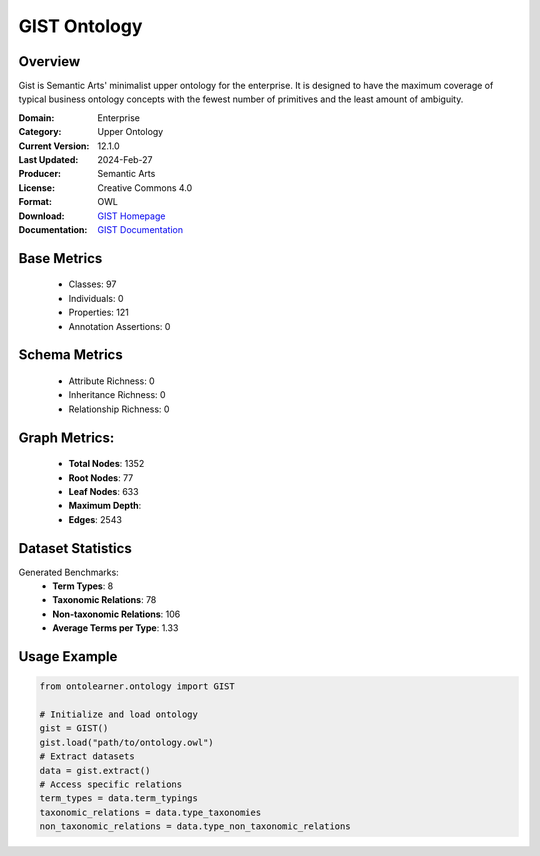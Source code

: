 GIST Ontology
================

Overview
-----------------
Gist is Semantic Arts' minimalist upper ontology for the enterprise.
It is designed to have the maximum coverage of typical business ontology concepts
with the fewest number of primitives and the least amount of ambiguity.

:Domain: Enterprise
:Category: Upper Ontology
:Current Version: 12.1.0
:Last Updated: 2024-Feb-27
:Producer: Semantic Arts
:License: Creative Commons 4.0
:Format: OWL
:Download: `GIST Homepage <https://semanticarts.com/gist>`_
:Documentation: `GIST Documentation <https://semanticarts.com/gist>`_

Base Metrics
---------------
    - Classes: 97
    - Individuals: 0
    - Properties: 121
    - Annotation Assertions: 0

Schema Metrics
---------------
    - Attribute Richness: 0
    - Inheritance Richness: 0
    - Relationship Richness: 0

Graph Metrics:
------------------
    - **Total Nodes**: 1352
    - **Root Nodes**: 77
    - **Leaf Nodes**: 633
    - **Maximum Depth**:
    - **Edges**: 2543

Dataset Statistics
-----------------
Generated Benchmarks:
    - **Term Types**: 8
    - **Taxonomic Relations**: 78
    - **Non-taxonomic Relations**: 106
    - **Average Terms per Type**: 1.33

Usage Example
------------------
.. code-block:: python

   from ontolearner.ontology import GIST

   # Initialize and load ontology
   gist = GIST()
   gist.load("path/to/ontology.owl")
   # Extract datasets
   data = gist.extract()
   # Access specific relations
   term_types = data.term_typings
   taxonomic_relations = data.type_taxonomies
   non_taxonomic_relations = data.type_non_taxonomic_relations
